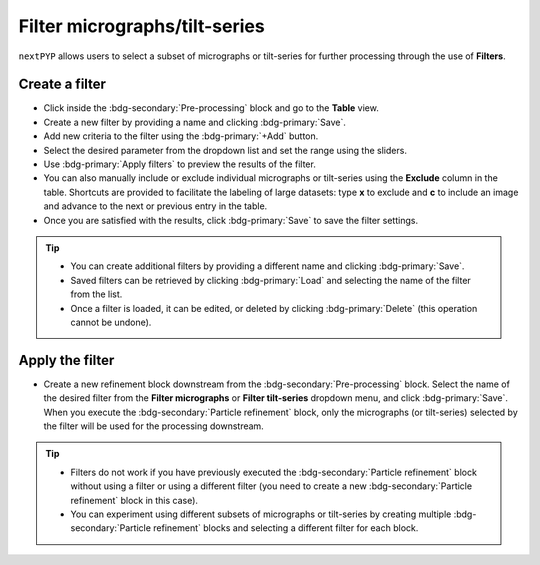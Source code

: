 ==============================
Filter micrographs/tilt-series
==============================

``nextPYP`` allows users to select a subset of micrographs or tilt-series for further processing through the use of **Filters**.

Create a filter
---------------

- Click inside the :bdg-secondary:`Pre-processing` block and go to the **Table** view.

- Create a new filter by providing a name and clicking :bdg-primary:`Save`.

- Add new criteria to the filter using the :bdg-primary:`+Add` button.

- Select the desired parameter from the dropdown list and set the range using the sliders.

- Use :bdg-primary:`Apply filters` to preview the results of the filter.

- You can also manually include or exclude individual micrographs or tilt-series using the **Exclude** column in the table. Shortcuts are provided to facilitate the labeling of large datasets: type **x** to exclude and **c** to include an image and advance to the next or previous entry in the table.

- Once you are satisfied with the results, click :bdg-primary:`Save` to save the filter settings.

.. figure:: ../images/guide_create_new_filter.webp
    :alt: Create new filter

.. tip::
    - You can create additional filters by providing a different name and clicking :bdg-primary:`Save`.
    - Saved filters can be retrieved by clicking :bdg-primary:`Load` and selecting the name of the filter from the list.
    - Once a filter is loaded, it can be edited, or deleted by clicking :bdg-primary:`Delete` (this operation cannot be undone).

Apply the filter
----------------

- Create a new refinement block downstream from the :bdg-secondary:`Pre-processing` block. Select the name of the desired filter from the **Filter micrographs** or **Filter tilt-series** dropdown menu, and click :bdg-primary:`Save`. When you execute the :bdg-secondary:`Particle refinement` block, only the micrographs (or tilt-series) selected by the filter will be used for the processing downstream.

.. figure:: ../images/guide_select_new_filter.webp
    :alt: Select filter

.. tip::
    - Filters do not work if you have previously executed the :bdg-secondary:`Particle refinement` block without using a filter or using a different filter (you need to create a new :bdg-secondary:`Particle refinement` block in this case).

    - You can experiment using different subsets of micrographs or tilt-series by creating multiple :bdg-secondary:`Particle refinement` blocks and selecting a different filter for each block.
